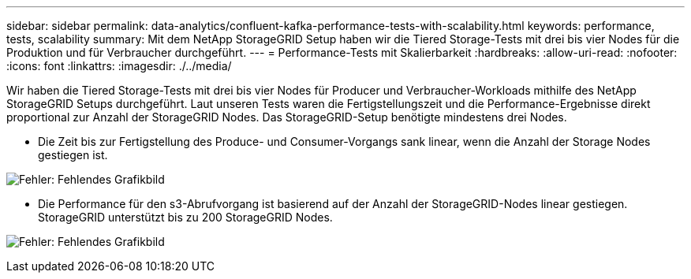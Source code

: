 ---
sidebar: sidebar 
permalink: data-analytics/confluent-kafka-performance-tests-with-scalability.html 
keywords: performance, tests, scalability 
summary: Mit dem NetApp StorageGRID Setup haben wir die Tiered Storage-Tests mit drei bis vier Nodes für die Produktion und für Verbraucher durchgeführt. 
---
= Performance-Tests mit Skalierbarkeit
:hardbreaks:
:allow-uri-read: 
:nofooter: 
:icons: font
:linkattrs: 
:imagesdir: ./../media/


[role="lead"]
Wir haben die Tiered Storage-Tests mit drei bis vier Nodes für Producer und Verbraucher-Workloads mithilfe des NetApp StorageGRID Setups durchgeführt. Laut unseren Tests waren die Fertigstellungszeit und die Performance-Ergebnisse direkt proportional zur Anzahl der StorageGRID Nodes. Das StorageGRID-Setup benötigte mindestens drei Nodes.

* Die Zeit bis zur Fertigstellung des Produce- und Consumer-Vorgangs sank linear, wenn die Anzahl der Storage Nodes gestiegen ist.


image:confluent-kafka-image9.png["Fehler: Fehlendes Grafikbild"]

* Die Performance für den s3-Abrufvorgang ist basierend auf der Anzahl der StorageGRID-Nodes linear gestiegen. StorageGRID unterstützt bis zu 200 StorageGRID Nodes.


image:confluent-kafka-image10.png["Fehler: Fehlendes Grafikbild"]
